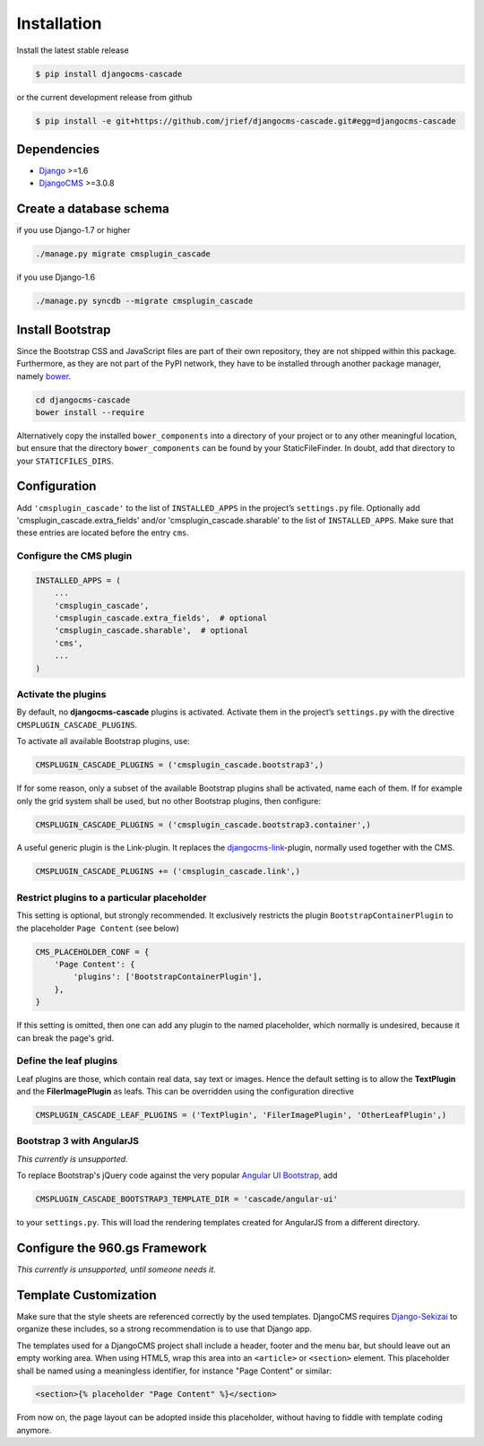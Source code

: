 .. _installation:

============
Installation
============

Install the latest stable release

.. code-block:: bash

	$ pip install djangocms-cascade

or the current development release from github

.. code-block:: bash

	$ pip install -e git+https://github.com/jrief/djangocms-cascade.git#egg=djangocms-cascade

Dependencies
============
* Django_ >=1.6
* DjangoCMS_ >=3.0.8


Create a database schema
========================

if you use Django-1.7 or higher

.. code-block:: bash

	./manage.py migrate cmsplugin_cascade

if you use Django-1.6

.. code-block:: bash

	./manage.py syncdb --migrate cmsplugin_cascade


Install Bootstrap
=================

Since the Bootstrap CSS and JavaScript files are part of their own repository, they are not shipped
within this package. Furthermore, as they are not part of the PyPI network, they have to be installed
through another package manager, namely bower_.

.. code-block:: bash

	cd djangocms-cascade
	bower install --require

Alternatively copy the installed ``bower_components`` into a directory of your project or to any
other meaningful location, but ensure that the directory ``bower_components`` can be found by
your StaticFileFinder. In doubt, add that directory to your ``STATICFILES_DIRS``.


Configuration
=============

Add ``'cmsplugin_cascade'`` to the list of ``INSTALLED_APPS`` in the project’s ``settings.py``
file. Optionally add 'cmsplugin_cascade.extra_fields' and/or 'cmsplugin_cascade.sharable' to
the list of ``INSTALLED_APPS``. Make sure that these entries are located before the entry ``cms``.


Configure the CMS plugin
------------------------

.. code-block:: python

	INSTALLED_APPS = (
	    ...
	    'cmsplugin_cascade',
	    'cmsplugin_cascade.extra_fields',  # optional
	    'cmsplugin_cascade.sharable',  # optional
	    'cms',
	    ...
	)


Activate the plugins
--------------------

By default, no **djangocms-cascade** plugins is activated. Activate them in the project’s
``settings.py`` with the directive ``CMSPLUGIN_CASCADE_PLUGINS``.

To activate all available Bootstrap plugins, use:

.. code-block:: python

	CMSPLUGIN_CASCADE_PLUGINS = ('cmsplugin_cascade.bootstrap3',)

If for some reason, only a subset of the available Bootstrap plugins shall be activated, name each
of them. If for example only the grid system shall be used, but no other Bootstrap plugins, then
configure:

.. code-block:: python

	CMSPLUGIN_CASCADE_PLUGINS = ('cmsplugin_cascade.bootstrap3.container',)

A useful generic plugin is the Link-plugin. It replaces the djangocms-link_-plugin, normally used
together with the CMS.

.. code-block:: python

	CMSPLUGIN_CASCADE_PLUGINS += ('cmsplugin_cascade.link',)


Restrict plugins to a particular placeholder
--------------------------------------------

This setting is optional, but strongly recommended. It exclusively restricts the plugin
``BootstrapContainerPlugin`` to the placeholder ``Page Content`` (see below)

.. code-block:: python

	CMS_PLACEHOLDER_CONF = {
	    'Page Content': {
	        'plugins': ['BootstrapContainerPlugin'],
	    },
	}

If this setting is omitted, then one can add any plugin to the named placeholder, which normally is
undesired, because it can break the page's grid.


Define the leaf plugins
-----------------------

Leaf plugins are those, which contain real data, say text or images. Hence the default setting
is to allow the **TextPlugin** and the **FilerImagePlugin** as leafs. This can be overridden using
the configuration directive

.. code-block:: python

	CMSPLUGIN_CASCADE_LEAF_PLUGINS = ('TextPlugin', 'FilerImagePlugin', 'OtherLeafPlugin',)


Bootstrap 3 with AngularJS
--------------------------

*This currently is unsupported.*

To replace Bootstrap's jQuery code against the very popular `Angular UI Bootstrap`_, add 

.. code-block:: python

	CMSPLUGIN_CASCADE_BOOTSTRAP3_TEMPLATE_DIR = 'cascade/angular-ui'

to your ``settings.py``. This will load the rendering templates created for AngularJS from a
different directory.


Configure the 960.gs Framework
==============================

*This currently is unsupported, until someone needs it.*


Template Customization
======================

Make sure that the style sheets are referenced correctly by the used templates. DjangoCMS requires
Django-Sekizai_ to organize these includes, so a strong recommendation is to use that Django app.

The templates used for a DjangoCMS project shall include a header, footer and the menu bar, but
should leave out an empty working area. When using HTML5, wrap this area into an ``<article>`` or
``<section>`` element. This placeholder shall be named using a meaningless identifier, for instance
"Page Content" or similar:

.. code-block:: html

	<section>{% placeholder "Page Content" %}</section>

From now on, the page layout can be adopted inside this placeholder, without having to fiddle with
template coding anymore.

.. _Django: http://djangoproject.com/
.. _DjangoCMS: https://www.django-cms.org/
.. _Angular UI Bootstrap: http://angular-ui.github.io/bootstrap/
.. _pip: http://pypi.python.org/pypi/pip
.. _Django-Sekizai: http://django-sekizai.readthedocs.org/en/latest/
.. _djangocms-link: https://github.com/divio/djangocms-link
.. _bower: http://bower.io/
